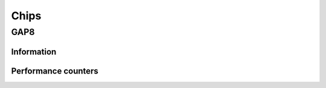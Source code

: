 Chips
-----

GAP8
........

Information
===========

.. doxygengroup:: GAP8_INFO
    :members:
    :private-members:
    :protected-members:

Performance counters
====================

.. doxygengroup:: GAP8_PERF
    :members:
    :private-members:
    :protected-members:

